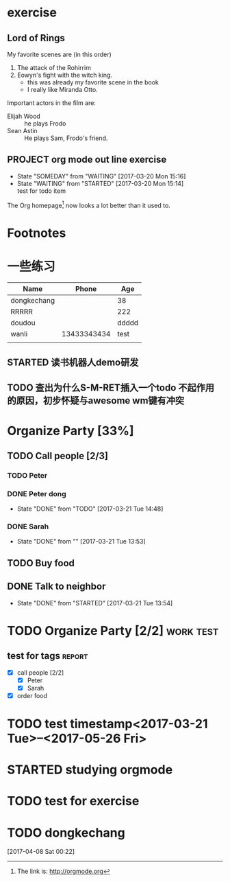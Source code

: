 * exercise
** Lord of Rings
   My favorite scenes are (in this order)
   1. The attack of the Rohirrim
   2. Eowyn's fight with the witch king.
      - this was already my favorite scene in the book
      - I really like Miranda Otto.
   Important actors in the film are:
   - Elijah Wood :: he plays Frodo
   - Sean Astin  :: He plays Sam, Frodo's friend.
** PROJECT org mode out line exercise
   - State "SOMEDAY"    from "WAITING"    [2017-03-20 Mon 15:16]
   - State "WAITING"    from "STARTED"    [2017-03-20 Mon 15:14] \\
     test for todo item
The Org homepage[fn:1] now looks a lot better than it used to.

* Footnotes

[fn:1] The link is: http://orgmode.org 

* 一些练习
| Name        |       Phone |   Age |
|-------------+-------------+-------|
| dongkechang |             |    38 |
|-------------+-------------+-------|
| RRRRR       |             |   222 |
| doudou      |             | ddddd |
| wanli       | 13433343434 |  test |
|             |             |       |
** STARTED 读书机器人demo研发
** TODO 查出为什么S-M-RET插入一个todo 不起作用的原因，初步怀疑与awesome wm键有冲突

* Organize Party [33%]

** TODO Call people [2/3]

*** TODO Peter

*** DONE Peter dong
    CLOSED: [2017-03-21 Tue 14:48]
    - State "DONE"       from "TODO"       [2017-03-21 Tue 14:48]

*** DONE Sarah
    CLOSED: [2017-03-21 Tue 13:53]
    - State "DONE"       from ""           [2017-03-21 Tue 13:53]

** TODO Buy food

** DONE Talk to neighbor
   CLOSED: [2017-03-21 Tue 13:54]
   - State "DONE"       from "STARTED"    [2017-03-21 Tue 13:54]

* TODO Organize Party [2/2]                                                     :work:test:
** test for tags                                                                :report:
   :PROPERTIES:
   :EXPORT_AUTHOR: dongkechang
   :COLUMNS:  222
   :END:
  - [X] call people [2/2]
    - [X] Peter
    - [X] Sarah
  - [X] order food

* TODO test timestamp<2017-03-21 Tue>--<2017-05-26 Fri>

# * STARTED studying orgmode
* STARTED studying orgmode
  :LOGBOOK:  
  CLOCK: [2017-03-21 Tue 15:43]--[2017-03-21 Tue 15:44] =>  0:01
  CLOCK: [2017-03-21 Tue 15:41]--[2017-03-21 Tue 15:42] =>  0:01
  :END:      
* TODO test for exercise
* TODO dongkechang
:LOGBOOK:  
- State "TODO"       from "WAITING"    [2017-04-08 Sat 00:23]
:END:      
[2017-04-08 Sat 00:22]

